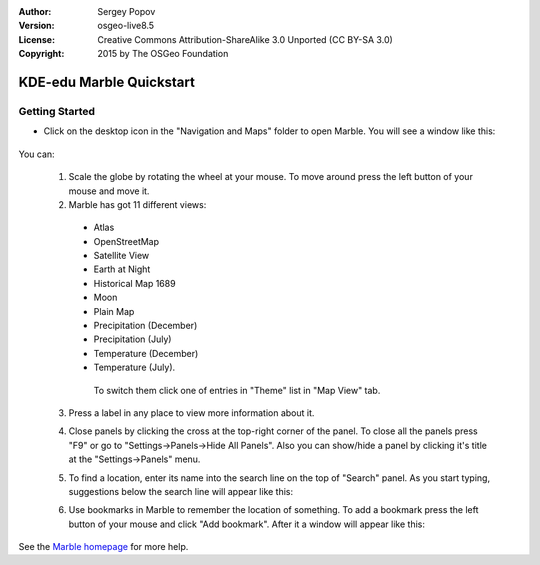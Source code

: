 :Author: Sergey Popov
:Version: osgeo-live8.5
:License: Creative Commons Attribution-ShareAlike 3.0 Unported  (CC BY-SA 3.0)
:Copyright: 2015 by The OSGeo Foundation

.. image:: ../../images/project_logos/logo-marble.png
  :scale: 75 %
  :alt: project logo
  :align: right
  :target: http://marble.kde.org/

********************************************************************************
KDE-edu Marble Quickstart 
********************************************************************************

Getting Started
================================================================================

* Click on the desktop icon in the "Navigation and Maps" folder to open Marble. You will see a window like this:

     .. image:: ../../images/screenshots/800x600/marble-quickstart-1.png

You can:

  1. Scale the globe by rotating the wheel at your mouse. To move around press the left button of your mouse and move it.

  2. Marble has got 11 different views: 

    - Atlas
    - OpenStreetMap
    - Satellite View
    - Earth at Night
    - Historical Map 1689
    - Moon
    - Plain Map
    - Precipitation (December)
    - Precipitation (July)
    - Temperature (December)
    - Temperature (July).

     To switch them click one of entries in "Theme" list in "Map View" tab.

  .. image:: ../../images/screenshots/800x600/marble-quickstart-2.png

  3. Press a label in any place to view more information about it.

  .. image:: ../../images/screenshots/800x600/marble-quickstart-3.png

  4. Close panels by clicking the cross at the top-right corner of the panel. To close all the panels press "F9" or go to "Settings->Panels->Hide All Panels". Also you can show/hide a panel by clicking it's title at the "Settings->Panels" menu.

  .. image:: ../../images/screenshots/800x600/marble-quickstart-4.png

  5. To find a location, enter its name into the search line on the top of "Search" panel. As you start typing, suggestions below the search line will appear like this:

  .. image:: ../../images/screenshots/800x600/marble-quickstart-5.png

  6. Use bookmarks in Marble to remember the location of something. To add a bookmark press the left button of your mouse and click "Add bookmark". After it a window will appear like this:

  .. image:: ../../images/screenshots/800x600/marble-quickstart-6.png

     Write the name, description and destination folder of the bookmark and click the "Ok" button. Then the bookmark will appear. To manage bookmarks, go to "Bookmarks->Manage Bookmarks". 

  .. image:: ../../images/screenshots/800x600/marble-quickstart-7.png

See the `Marble homepage <http://marble.kde.org/>`_ for more help.

